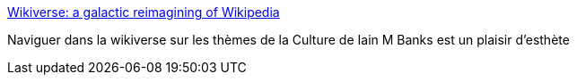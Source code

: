 :jbake-type: post
:jbake-status: published
:jbake-title: Wikiverse: a galactic reimagining of Wikipedia
:jbake-tags: web,wikipedia,visualisation,science-fiction,_mois_sept.,_année_2016
:jbake-date: 2016-09-05
:jbake-depth: ../
:jbake-uri: shaarli/1473063433000.adoc
:jbake-source: https://nicolas-delsaux.hd.free.fr/Shaarli?searchterm=http%3A%2F%2Fwikiverse.io%2F&searchtags=web+wikipedia+visualisation+science-fiction+_mois_sept.+_ann%C3%A9e_2016
:jbake-style: shaarli

http://wikiverse.io/[Wikiverse: a galactic reimagining of Wikipedia]

Naviguer dans la wikiverse sur les thèmes de la Culture de Iain M Banks est un plaisir d'esthète
